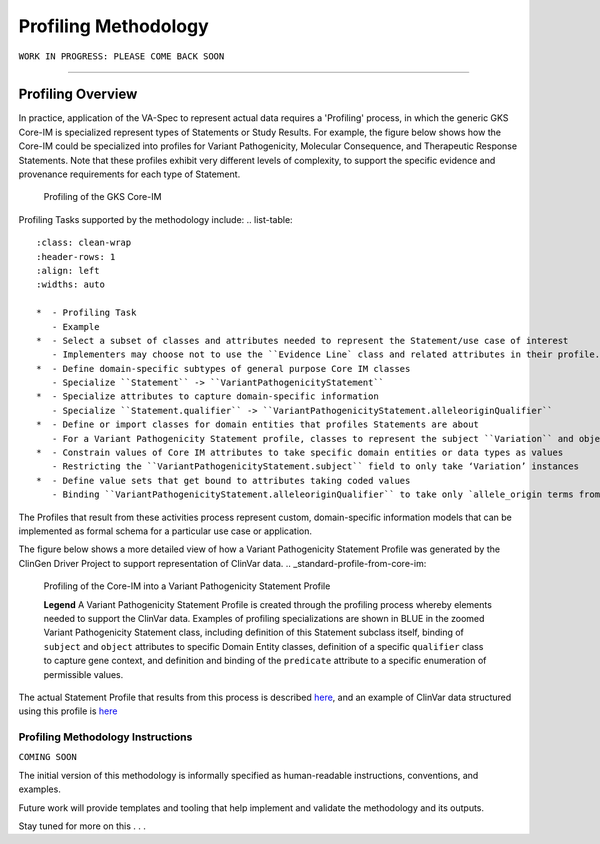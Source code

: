 Profiling Methodology
!!!!!!!!!!!!!!!!!!!!!

``WORK IN PROGRESS: PLEASE COME BACK SOON`` 

--------------

Profiling Overview
*******************
In practice, application of the VA-Spec to represent actual data requires a 'Profiling' process, in which the generic GKS Core-IM is specialized represent types of Statements or Study Results. For example, the figure below shows how the Core-IM could be specialized into profiles for Variant Pathogenicity, Molecular Consequence, and Therapeutic Response Statements. Note that these profiles exhibit very different levels of complexity, to support the specific evidence and provenance requirements for each type of Statement.   

.. _statement_profiling

.. figure:: images/statement-profiling.png

   Profiling of the GKS Core-IM


Profiling Tasks supported by the methodology include:
.. list-table::
   :class: clean-wrap
   :header-rows: 1
   :align: left
   :widths: auto

   *  - Profiling Task
      - Example
   *  - Select a subset of classes and attributes needed to represent the Statement/use case of interest 
      - Implementers may choose not to use the ``Evidence Line` class and related attributes in their profile.
   *  - Define domain-specific subtypes of general purpose Core IM classes 
      - Specialize ``Statement`` -> ``VariantPathogenicityStatement``
   *  - Specialize attributes to capture domain-specific information
      - Specialize ``Statement.qualifier`` -> ``VariantPathogenicityStatement.alleleoriginQualifier``
   *  - Define or import classes for domain entities that profiles Statements are about
      - For a Variant Pathogenicity Statement profile, classes to represent the subject ``Variation`` and object ``Disease`` 
   *  - Constrain values of Core IM attributes to take specific domain entities or data types as values
      - Restricting the ``VariantPathogenicityStatement.subject`` field to only take ‘Variation’ instances
   *  - Define value sets that get bound to attributes taking coded values
      - Binding ``VariantPathogenicityStatement.alleleoriginQualifier`` to take only `allele_origin terms from the GENO Ontology <https://www.ebi.ac.uk/ols4/ontologies/geno/classes/http%253A%252F%252Fpurl.obolibrary.org%252Fobo%252FGENO_0000877>`_). 


The Profiles that result from these activities process represent custom, domain-specific information models that can be implemented as formal schema for a particular use case or application.  

The figure below shows a more detailed view of how a Variant Pathogenicity Statement Profile was generated by the ClinGen Driver Project to support representation of ClinVar data. 
.. _standard-profile-from-core-im:

.. figure:: images/standard-profile-from-core-im.png

   Profiling of the Core-IM into a Variant Pathogenicity Statement Profile

   **Legend** A Variant Pathogenicity Statement Profile is created through the profiling process whereby elements needed to support the ClinVar data. Examples of profiling specializations are shown in BLUE in the zoomed Variant Pathogenicity Statement class, including definition of this Statement subclass itself, binding of ``subject`` and ``object`` attributes to specific Domain Entity classes, definition of a specific ``qualifier`` class to capture gene context, and definition and binding of the ``predicate`` attribute to a specific enumeration of permissible values. 

The actual Statement Profile that results from this process is described `here <https://va-ga4gh.readthedocs.io/en/stable/standard-profiles/statement-profiles.html#variant-pathogenicity-statement>`_, and an example of ClinVar data structured using this profile is `here <https://va-ga4gh.readthedocs.io/en/stable/examples/variant-pathogenicity-statement.html>`_ 


Profiling Methodology Instructions
##################################

``COMING SOON``

The initial version of this methodology is informally specified as human-readable instructions, conventions, and examples.

Future work will provide templates and tooling that help implement and validate the methodology and its outputs.

Stay tuned for more on this . . . 





